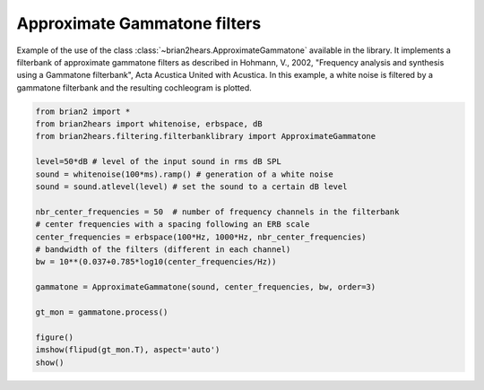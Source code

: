 .. only:: html

    .. note::
        :class: sphx-glr-download-link-note

        Click :ref:`here <sphx_glr_download_auto_examples_approximate_gammatone.py>`     to download the full example code
    .. rst-class:: sphx-glr-example-title

    .. _sphx_glr_auto_examples_approximate_gammatone.py:


Approximate Gammatone filters
-----------------------------

Example of the use of the class :class:`~brian2hears.ApproximateGammatone`
available in the library. It implements a filterbank of approximate gammatone
filters as  described in Hohmann, V., 2002, "Frequency analysis and synthesis
using a Gammatone filterbank", Acta Acustica United with Acustica. 
In this example, a white noise is filtered by a gammatone filterbank and the
resulting cochleogram is plotted.



.. image:: /auto_examples/images/sphx_glr_approximate_gammatone_001.png
    :alt: approximate gammatone
    :class: sphx-glr-single-img






.. code-block:: default

    from brian2 import *
    from brian2hears import whitenoise, erbspace, dB
    from brian2hears.filtering.filterbanklibrary import ApproximateGammatone

    level=50*dB # level of the input sound in rms dB SPL
    sound = whitenoise(100*ms).ramp() # generation of a white noise
    sound = sound.atlevel(level) # set the sound to a certain dB level

    nbr_center_frequencies = 50  # number of frequency channels in the filterbank
    # center frequencies with a spacing following an ERB scale
    center_frequencies = erbspace(100*Hz, 1000*Hz, nbr_center_frequencies)
    # bandwidth of the filters (different in each channel) 
    bw = 10**(0.037+0.785*log10(center_frequencies/Hz))

    gammatone = ApproximateGammatone(sound, center_frequencies, bw, order=3) 

    gt_mon = gammatone.process()

    figure()
    imshow(flipud(gt_mon.T), aspect='auto')    
    show()


.. rst-class:: sphx-glr-timing

   **Total running time of the script:** ( 0 minutes  0.242 seconds)


.. _sphx_glr_download_auto_examples_approximate_gammatone.py:


.. only :: html

 .. container:: sphx-glr-footer
    :class: sphx-glr-footer-example



  .. container:: sphx-glr-download sphx-glr-download-python

     :download:`Download Python source code: approximate_gammatone.py <approximate_gammatone.py>`



  .. container:: sphx-glr-download sphx-glr-download-jupyter

     :download:`Download Jupyter notebook: approximate_gammatone.ipynb <approximate_gammatone.ipynb>`


.. only:: html

 .. rst-class:: sphx-glr-signature

    `Gallery generated by Sphinx-Gallery <https://sphinx-gallery.github.io>`_
